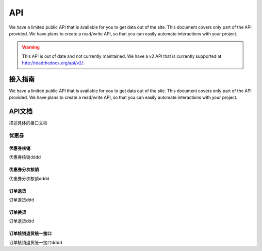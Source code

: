 .. API

API
=========================

We have a limited public API that is available for you to get data out of the site. 
This document covers only part of the API provided. We have plans to create a read/write API, so that you can easily automate interactions with your project.

.. warning:: This API is out of date and not currently maintained.
             We have a v2 API that is currently supported at http://readthedocs.org/api/v2/.

接入指南
--------------------------------

We have a limited public API that is available for you to get data out of the site. 
This document covers only part of the API provided. We have plans to create a read/write API, so that you can easily automate interactions with your project.

API文档
--------------------------------

描述具体的接口文档

优惠券
>>>>>>>>>>>>>>>>>>>>>>>>>>>>>>>>>>>>

优惠券核销
::::::::::::::::::::::::::::::::::::

优惠券核销dddd

优惠券分次核销
::::::::::::::::::::::::::::::::::::

优惠券分次核销dddd

订单退货
::::::::::::::::::::::::::::::::::::

订单退货ddd

订单换货
::::::::::::::::::::::::::::::::::::

订单退货ddd

订单核销退货统一接口
::::::::::::::::::::::::::::::::::::

订单核销退货统一接口dddd
